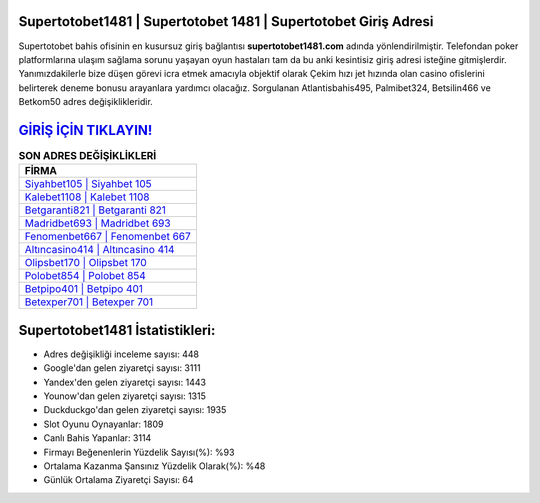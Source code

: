 ﻿Supertotobet1481 | Supertotobet 1481 | Supertotobet Giriş Adresi
===================================

.. image:: images/supertotobet-giris.jpg
   :width: 600
   
Supertotobet bahis ofisinin en kusursuz giriş bağlantısı **supertotobet1481.com** adında yönlendirilmiştir. Telefondan poker platformlarına ulaşım sağlama sorunu yaşayan oyun hastaları tam da bu anki kesintisiz giriş adresi isteğine gitmişlerdir. Yanımızdakilerle bize düşen görevi icra etmek amacıyla objektif olarak Çekim hızı jet hızında olan casino ofislerini belirterek deneme bonusu arayanlara yardımcı olacağız. Sorgulanan Atlantisbahis495, Palmibet324, Betsilin466 ve Betkom50 adres değişiklikleridir.

`GİRİŞ İÇİN TIKLAYIN! <https://uclck.me/gonow>`_
==============

.. list-table:: **SON ADRES DEĞİŞİKLİKLERİ**
   :widths: 100
   :header-rows: 1

   * - FİRMA
   * - `Siyahbet105 | Siyahbet 105 <siyahbet105-siyahbet-105-siyahbet-giris-adresi.html>`_
   * - `Kalebet1108 | Kalebet 1108 <kalebet1108-kalebet-1108-kalebet-giris-adresi.html>`_
   * - `Betgaranti821 | Betgaranti 821 <betgaranti821-betgaranti-821-betgaranti-giris-adresi.html>`_	 
   * - `Madridbet693 | Madridbet 693 <madridbet693-madridbet-693-madridbet-giris-adresi.html>`_	 
   * - `Fenomenbet667 | Fenomenbet 667 <fenomenbet667-fenomenbet-667-fenomenbet-giris-adresi.html>`_ 
   * - `Altıncasino414 | Altıncasino 414 <altincasino414-altincasino-414-altincasino-giris-adresi.html>`_
   * - `Olipsbet170 | Olipsbet 170 <olipsbet170-olipsbet-170-olipsbet-giris-adresi.html>`_	 
   * - `Polobet854 | Polobet 854 <polobet854-polobet-854-polobet-giris-adresi.html>`_
   * - `Betpipo401 | Betpipo 401 <betpipo401-betpipo-401-betpipo-giris-adresi.html>`_
   * - `Betexper701 | Betexper 701 <betexper701-betexper-701-betexper-giris-adresi.html>`_
	 
Supertotobet1481 İstatistikleri:
===================================	 
* Adres değişikliği inceleme sayısı: 448
* Google'dan gelen ziyaretçi sayısı: 3111
* Yandex'den gelen ziyaretçi sayısı: 1443
* Younow'dan gelen ziyaretçi sayısı: 1315
* Duckduckgo'dan gelen ziyaretçi sayısı: 1935
* Slot Oyunu Oynayanlar: 1809
* Canlı Bahis Yapanlar: 3114
* Firmayı Beğenenlerin Yüzdelik Sayısı(%): %93
* Ortalama Kazanma Şansınız Yüzdelik Olarak(%): %48
* Günlük Ortalama Ziyaretçi Sayısı: 64
